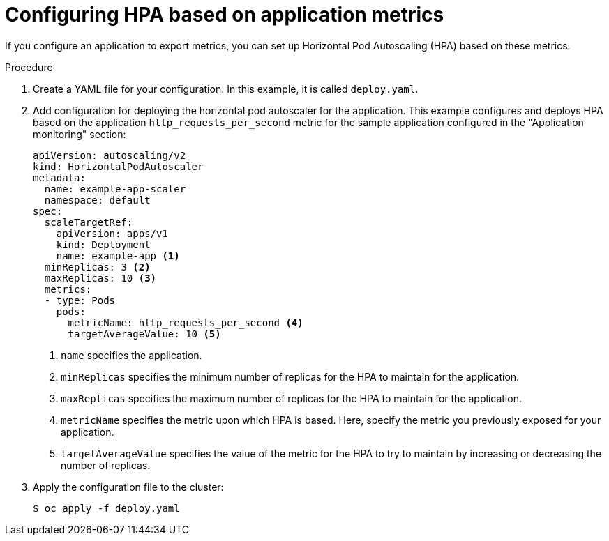 // Module included in the following assemblies:
//
// * machine_management/configuring-hpa-for-an-application.adoc

:_mod-docs-content-type: PROCEDURE
[id="configuring-hpa-based-on-application-metrics_{context}"]
= Configuring HPA based on application metrics

If you configure an application to export metrics, you can set up Horizontal Pod Autoscaling (HPA) based on these metrics.

.Procedure

. Create a YAML file for your configuration. In this example, it is called `deploy.yaml`.

. Add configuration for deploying the horizontal pod autoscaler for the application. This example configures and deploys HPA based on the application `http_requests_per_second` metric for the sample application configured in the "Application monitoring" section:
+
[source,yaml]
----
apiVersion: autoscaling/v2
kind: HorizontalPodAutoscaler
metadata:
  name: example-app-scaler
  namespace: default
spec:
  scaleTargetRef:
    apiVersion: apps/v1
    kind: Deployment
    name: example-app <1>
  minReplicas: 3 <2>
  maxReplicas: 10 <3>
  metrics:
  - type: Pods
    pods:
      metricName: http_requests_per_second <4>
      targetAverageValue: 10 <5>
----
<1> `name` specifies the application.
<2> `minReplicas` specifies the minimum number of replicas for the HPA to maintain for the application.
<3> `maxReplicas` specifies the maximum number of replicas for the HPA to maintain for the application.
<4> `metricName` specifies the metric upon which HPA is based. Here, specify the metric you previously exposed for your application.
<5> `targetAverageValue` specifies the value of the metric for the HPA to try to maintain by increasing or decreasing the number of replicas.

. Apply the configuration file to the cluster:
+
[source,terminal]
----
$ oc apply -f deploy.yaml
----
